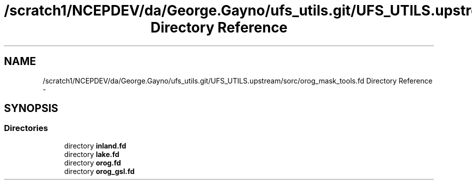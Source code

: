 .TH "/scratch1/NCEPDEV/da/George.Gayno/ufs_utils.git/UFS_UTILS.upstream/sorc/orog_mask_tools.fd Directory Reference" 3 "Thu Feb 15 2024" "Version 1.12.0" "orog_mask_tools" \" -*- nroff -*-
.ad l
.nh
.SH NAME
/scratch1/NCEPDEV/da/George.Gayno/ufs_utils.git/UFS_UTILS.upstream/sorc/orog_mask_tools.fd Directory Reference \- 
.SH SYNOPSIS
.br
.PP
.SS "Directories"

.in +1c
.ti -1c
.RI "directory \fBinland\&.fd\fP"
.br
.ti -1c
.RI "directory \fBlake\&.fd\fP"
.br
.ti -1c
.RI "directory \fBorog\&.fd\fP"
.br
.ti -1c
.RI "directory \fBorog_gsl\&.fd\fP"
.br
.in -1c
